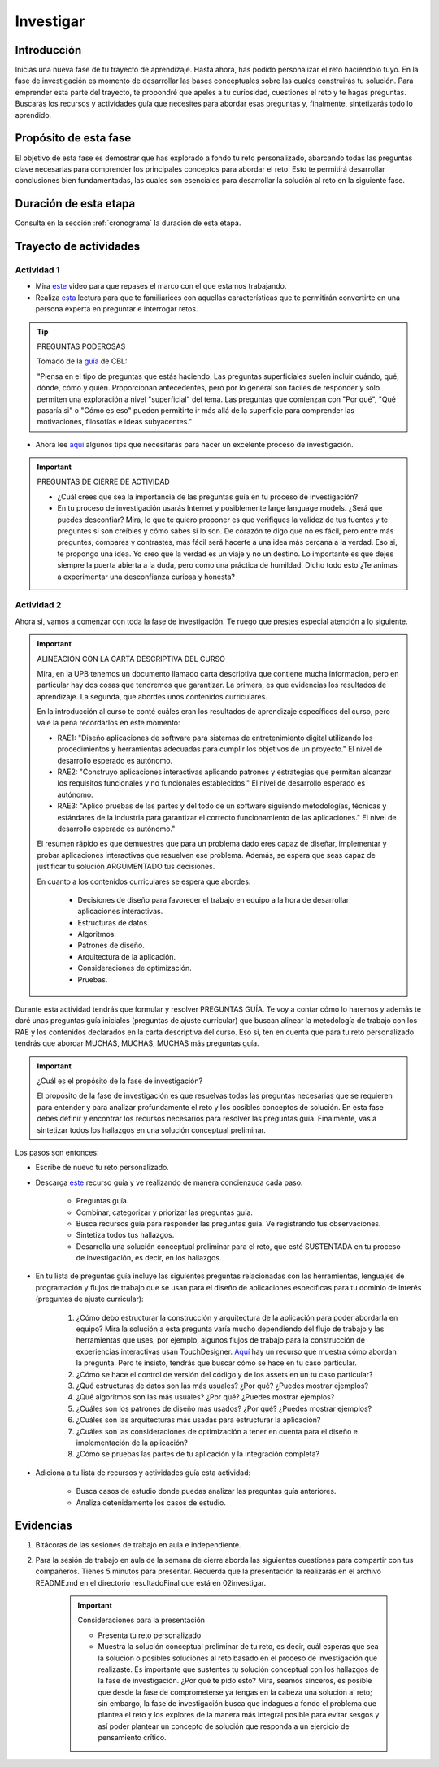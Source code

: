 Investigar
===========================

Introducción
--------------

Inicias una nueva fase de tu trayecto de aprendizaje. Hasta ahora, has 
podido personalizar el reto haciéndolo tuyo. En la fase de investigación es 
momento de desarrollar las bases conceptuales sobre las cuales construirás tu solución. Para 
emprender esta parte del trayecto, te propondré que apeles a tu curiosidad, cuestiones 
el reto y te hagas preguntas. Buscarás los recursos y actividades guía que necesites para 
abordar esas preguntas y, finalmente, sintetizarás todo lo aprendido.

Propósito de esta fase 
-----------------------

El objetivo de esta fase es demostrar que has explorado a fondo tu reto personalizado, abarcando todas las 
preguntas clave necesarias para comprender los principales conceptos para abordar el reto. Esto te 
permitirá desarrollar conclusiones bien fundamentadas, las cuales son esenciales para desarrollar la 
solución al reto en la siguiente fase.

Duración de esta etapa 
-----------------------

Consulta en la sección :ref:`cronograma` la duración de esta etapa.

Trayecto de actividades
-------------------------

Actividad 1
*************

* Mira `este <https://youtu.be/CFCSvvsPWUA?si=9ZLqHoFsN5Pj0sSf>`__ video para que repases el marco con el que estamos trabajando.
* Realiza `esta <https://www.challengebasedlearning.org/project/becoming-great-questioners/>`__ lectura para que 
  te familiarices con aquellas características que te permitirán convertirte en una persona experta en preguntar e 
  interrogar retos.

.. tip:: PREGUNTAS PODEROSAS

    Tomado de la `guía <https://www.challengebasedlearning.org/project/becoming-great-questioners/>`__ de CBL:

    "Piensa en el tipo de preguntas que estás haciendo. Las preguntas superficiales suelen incluir cuándo, qué, 
    dónde, cómo y quién. Proporcionan antecedentes, pero por lo general son fáciles de responder y solo permiten  
    una exploración a nivel "superficial" del tema. Las preguntas que comienzan con "Por qué", "Qué pasaría si" o 
    "Cómo es eso" pueden permitirte ir más allá de la superficie para comprender las motivaciones, filosofías e 
    ideas subyacentes."

* Ahora lee `aquí <https://www.challengebasedlearning.org/project/research-tips/>`__ algunos tips que necesitarás 
  para hacer un excelente proceso de investigación.

.. important:: PREGUNTAS DE CIERRE DE ACTIVIDAD

    * ¿Cuál crees que sea la importancia de las preguntas guía en tu proceso de investigación?
    * En tu proceso de investigación usarás Internet y posiblemente large language models. ¿Será que puedes 
      desconfiar? Mira, lo que te quiero proponer es que verifiques la validez de tus fuentes y te preguntes 
      si son creíbles y cómo sabes si lo son. De corazón te digo que no es fácil, pero entre más preguntes, 
      compares y contrastes, más fácil será hacerte a una idea más cercana a la verdad. Eso si, te propongo una 
      idea. Yo creo que la verdad es un viaje y no un destino. Lo importante es que dejes siempre la puerta 
      abierta a la duda, pero como una práctica de humildad. Dicho todo esto ¿Te animas a experimentar una 
      desconfianza curiosa y honesta?

Actividad 2
*************

Ahora si, vamos a comenzar con toda la fase de investigación. Te ruego que prestes especial atención a lo siguiente.

.. important:: ALINEACIÓN CON LA CARTA DESCRIPTIVA DEL CURSO 

    Mira, en la UPB tenemos un documento llamado carta descriptiva que contiene mucha información, pero en particular 
    hay dos cosas que tendremos que garantizar. La primera, es que evidencias los resultados de aprendizaje. La segunda, 
    que abordes unos contenidos curriculares.

    En la introducción al curso te conté cuáles eran los resultados de aprendizaje específicos del curso, pero vale la pena 
    recordarlos en este momento:

    * RAE1: "Diseño aplicaciones de software para sistemas de entretenimiento digital utilizando los procedimientos y 
      herramientas adecuadas para cumplir los objetivos de un proyecto." El nivel de desarrollo esperado es autónomo.
    * RAE2: "Construyo aplicaciones interactivas aplicando patrones y estrategias que permitan alcanzar los requisitos 
      funcionales y no funcionales establecidos." El nivel de desarrollo esperado es autónomo.
    * RAE3: "Aplico pruebas de las partes y del todo de un software siguiendo metodologías, técnicas y estándares de 
      la industria para garantizar el correcto funcionamiento de las aplicaciones." El nivel de desarrollo esperado es autónomo."

    El resumen rápido es que demuestres que para un problema dado eres capaz de diseñar, implementar y probar aplicaciones 
    interactivas que resuelven ese problema. Además, se espera que seas capaz de justificar tu solución ARGUMENTADO tus 
    decisiones.

    En cuanto a los contenidos curriculares se espera que abordes:

        * Decisiones de diseño para favorecer el trabajo en equipo a la hora de desarrollar aplicaciones interactivas.
        * Estructuras de datos.
        * Algoritmos.
        * Patrones de diseño.
        * Arquitectura de la aplicación.
        * Consideraciones de optimización.
        * Pruebas.

Durante esta actividad tendrás que formular y resolver PREGUNTAS GUÍA. Te voy a contar cómo lo haremos y además 
te daré unas preguntas guía iniciales (preguntas de ajuste curricular) que buscan alinear la metodología de trabajo 
con los RAE y los contenidos declarados en la carta descriptiva del curso. Eso si, ten en cuenta que para tu reto 
personalizado tendrás que abordar MUCHAS, MUCHAS, MUCHAS más preguntas guía. 

.. important:: ¿Cuál es el propósito de la fase de investigación?

    El propósito de la fase de investigación es que resuelvas todas las preguntas necesarias que se requieren 
    para entender y para analizar profundamente el reto y los posibles conceptos de solución. En esta 
    fase debes definir y encontrar los recursos necesarios para resolver las preguntas guía. Finalmente, 
    vas a sintetizar todos los hallazgos en una solución conceptual preliminar.

Los pasos son entonces:

* Escribe de nuevo tu reto personalizado.
* Descarga `este <https://www.challengebasedlearning.org/wp-content/uploads/2020/06/matrix_investigate.pdf>`__ recurso guía 
  y ve realizando de manera concienzuda cada paso:

    * Preguntas guía.
    * Combinar, categorizar y priorizar las preguntas guía.
    * Busca recursos guía para responder las preguntas guía. Ve registrando tus observaciones.
    * Sintetiza todos tus hallazgos.
    * Desarrolla una solución conceptual preliminar para el reto, que esté SUSTENTADA en tu proceso de 
      investigación, es decir, en los hallazgos.
* En tu lista de preguntas guía incluye las siguientes preguntas relacionadas con las herramientas, lenguajes 
  de programación y flujos de trabajo que se usan para el diseño de aplicaciones específicas para tu dominio de 
  interés (preguntas de ajuste curricular):

    #. ¿Cómo debo estructurar la construcción y arquitectura de la aplicación para poder abordarla en equipo? Mira 
       la solución a esta pregunta varía mucho dependiendo del flujo de trabajo y las herramientas que uses, por 
       ejemplo, algunos flujos de trabajo para la construcción de experiencias interactivas usan TouchDesigner. 
       `Aquí <https://youtu.be/KGeQpDoEOro?si=OvPDGAeqFme47TVP>`__ hay un recurso que muestra cómo abordan la pregunta.
       Pero te insisto, tendrás que buscar cómo se hace en tu caso particular.
    #. ¿Cómo se hace el control de versión del código y de los assets en un tu caso particular?
    #. ¿Qué estructuras de datos son las más usuales? ¿Por qué? ¿Puedes mostrar ejemplos?
    #. ¿Qué algoritmos son las más usuales? ¿Por qué? ¿Puedes mostrar ejemplos?
    #. ¿Cuáles son los patrones de diseño más usados? ¿Por qué? ¿Puedes mostrar ejemplos?
    #. ¿Cuáles son las arquitecturas más usadas para estructurar la aplicación? 
    #. ¿Cuáles son las consideraciones de optimización a tener en cuenta para el diseño e implementación de la 
       aplicación?
    #. ¿Cómo se pruebas las partes de tu aplicación y la integración completa?

* Adiciona a tu lista de recursos y actividades guía esta actividad:

    * Busca casos de estudio donde puedas analizar las preguntas guía anteriores.
    * Analiza detenidamente los casos de estudio.

Evidencias
-------------

#. Bitácoras de las sesiones de trabajo en aula e independiente.
#. Para la sesión de trabajo en aula de la semana de cierre aborda las siguientes 
   cuestiones para compartir con tus compañeros. Tienes 5 minutos para presentar. Recuerda 
   que la presentación la realizarás en el archivo README.md en el directorio resultadoFinal que está 
   en 02investigar. 

    .. important:: Consideraciones para la presentación

        * Presenta tu reto personalizado        
        * Muestra la solución conceptual preliminar de tu reto, es decir, cuál esperas que sea 
          la solución o posibles soluciones al reto basado en el proceso de investigación que 
          realizaste. Es importante que sustentes tu solución conceptual con los hallazgos de 
          la fase de investigación. ¿Por qué te pido esto? Mira, seamos sinceros, es posible 
          que desde la fase de comprometerse ya tengas en la cabeza una solución al reto; sin embargo, 
          la fase de investigación busca que indagues a fondo el problema que plantea el reto 
          y los explores de la manera más integral posible para evitar sesgos y así poder 
          plantear un concepto de solución que responda a un ejercicio de pensamiento crítico.  

